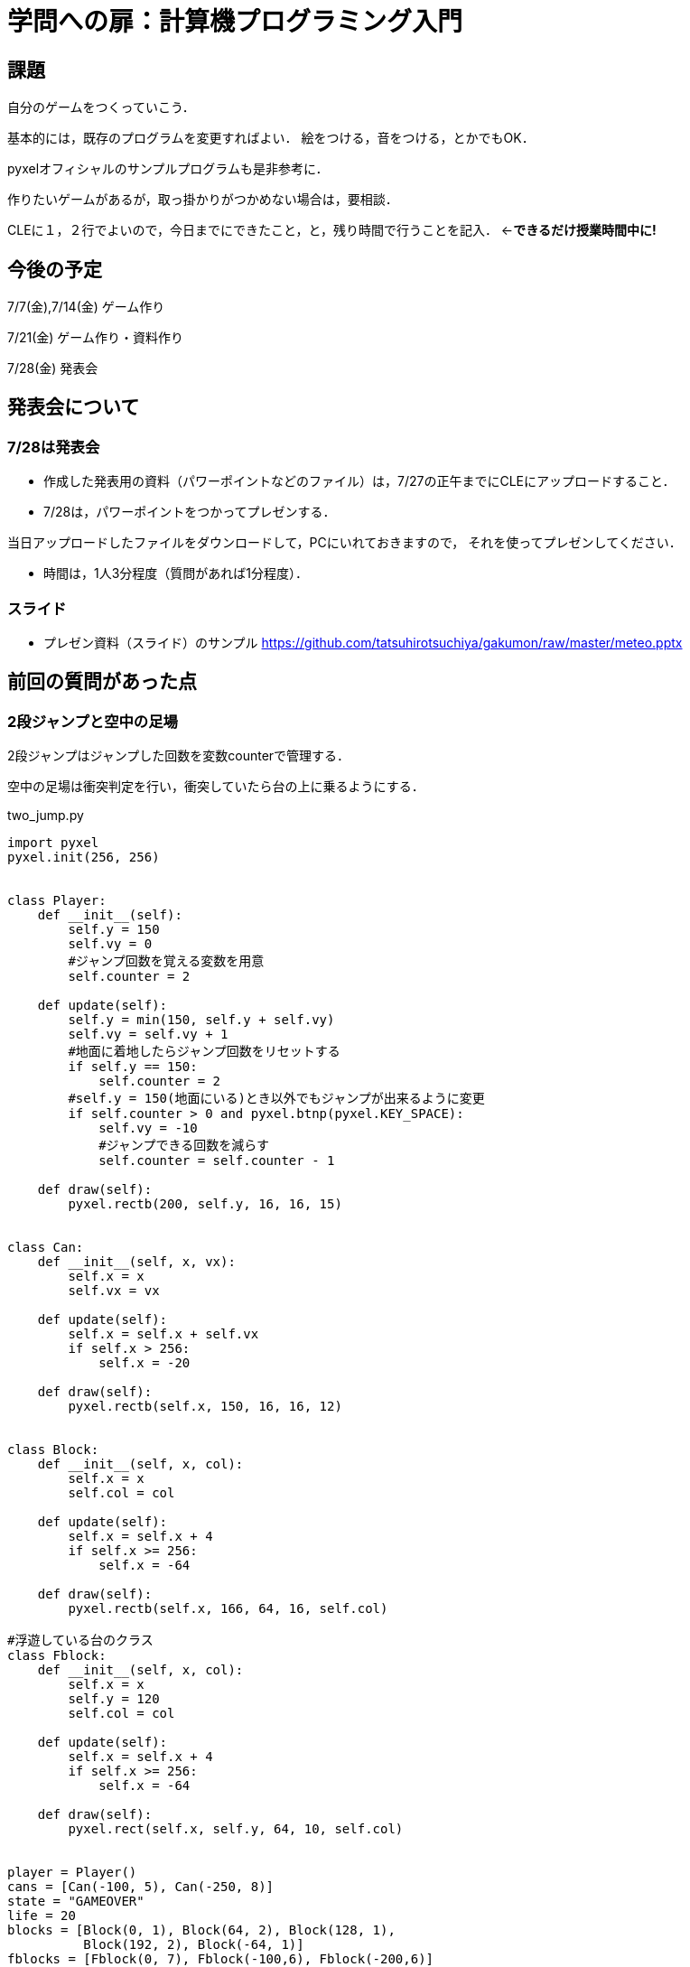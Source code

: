 = 学問への扉：計算機プログラミング入門



== 課題

自分のゲームをつくっていこう．

基本的には，既存のプログラムを変更すればよい．
絵をつける，音をつける，とかでもOK．

pyxelオフィシャルのサンプルプログラムも是非参考に．

作りたいゲームがあるが，取っ掛かりがつかめない場合は，要相談．

CLEに１，２行でよいので，今日までにできたこと，と，残り時間で行うことを記入．
←*できるだけ授業時間中に!*

== 今後の予定

7/7(金),7/14(金) ゲーム作り

7/21(金) ゲーム作り・資料作り

7/28(金) 発表会


== 発表会について

=== 7/28は発表会

- 作成した発表用の資料（パワーポイントなどのファイル）は，7/27の正午までにCLEにアップロードすること．
- 7/28は，パワーポイントをつかってプレゼンする．

当日アップロードしたファイルをダウンロードして，PCにいれておきますので，
それを使ってプレゼンしてください．

- 時間は，1人3分程度（質問があれば1分程度）．

=== スライド

* プレゼン資料（スライド）のサンプル
https://github.com/tatsuhirotsuchiya/gakumon/raw/master/meteo.pptx


== 前回の質問があった点

=== 2段ジャンプと空中の足場
2段ジャンプはジャンプした回数を変数counterで管理する．

空中の足場は衝突判定を行い，衝突していたら台の上に乗るようにする．

two_jump.py
[source,python]
----
import pyxel
pyxel.init(256, 256)


class Player:
    def __init__(self):
        self.y = 150
        self.vy = 0
        #ジャンプ回数を覚える変数を用意
        self.counter = 2

    def update(self):
        self.y = min(150, self.y + self.vy)
        self.vy = self.vy + 1
        #地面に着地したらジャンプ回数をリセットする
        if self.y == 150:
            self.counter = 2
        #self.y = 150(地面にいる)とき以外でもジャンプが出来るように変更
        if self.counter > 0 and pyxel.btnp(pyxel.KEY_SPACE):
            self.vy = -10
            #ジャンプできる回数を減らす
            self.counter = self.counter - 1
            
    def draw(self):
        pyxel.rectb(200, self.y, 16, 16, 15)


class Can:
    def __init__(self, x, vx):
        self.x = x
        self.vx = vx

    def update(self):
        self.x = self.x + self.vx
        if self.x > 256:
            self.x = -20

    def draw(self):
        pyxel.rectb(self.x, 150, 16, 16, 12)


class Block:
    def __init__(self, x, col):
        self.x = x
        self.col = col

    def update(self):
        self.x = self.x + 4
        if self.x >= 256:
            self.x = -64

    def draw(self):
        pyxel.rectb(self.x, 166, 64, 16, self.col)

#浮遊している台のクラス
class Fblock:
    def __init__(self, x, col):
        self.x = x
        self.y = 120
        self.col = col

    def update(self):
        self.x = self.x + 4
        if self.x >= 256:
            self.x = -64

    def draw(self):
        pyxel.rect(self.x, self.y, 64, 10, self.col)


player = Player()
cans = [Can(-100, 5), Can(-250, 8)]
state = "GAMEOVER"
life = 20
blocks = [Block(0, 1), Block(64, 2), Block(128, 1),
          Block(192, 2), Block(-64, 1)]
fblocks = [Fblock(0, 7), Fblock(-100,6), Fblock(-200,6)] 


def update():
    global player, cans, state, life
    if state == "GAMEOVER":
        if pyxel.btnp(pyxel.KEY_SPACE):
            state = "PLAYING"
            life = 20
    else:
        player.update()
        for can in cans:
            can.update()
            if can.x - 10 < 200 < can.x + 10 and \
                    140 <= player.y <= 150:
                life = life - 1
                break
        if life == 0:
            state = "GAMEOVER"
        for block in blocks:
            block.update()
        #浮遊ブロックの処理
        for fblock in fblocks:
            fblock.update()
            #プレイヤーとぶつかったら上に乗るようにする
            if fblock.x - 16 < 200 < fblock.x + 64 and \
               fblock.y -16 <= player.y <= fblock.y and player.vy >= 0:
                player.y = fblock.y - 16
                player.vy = 0
                player.counter = 2


def draw():
    global player, cans, state, life
    pyxel.cls(0)
    player.draw()
    for can in cans:
        can.draw()
    pyxel.text(0, 0, str(life), 10)
    for block in blocks:
        block.draw()
    for fblock in fblocks:
            fblock.draw()

pyxel.run(update, draw)
----
